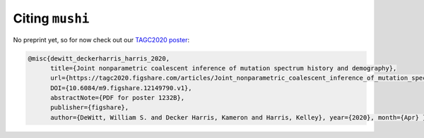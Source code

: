 Citing ``mushi``
################

.. todo::
  Add manuscript citation when available

No preprint yet, so for now check out our `TAGC2020 poster <https://tagc2020.figshare.com/articles/Joint_nonparametric_coalescent_inference_of_mutation_spectrum_history_and_demography/12149790>`_:

.. code-block:: bibtex

  @misc{dewitt_deckerharris_harris_2020,
        title={Joint nonparametric coalescent inference of mutation spectrum history and demography},
        url={https://tagc2020.figshare.com/articles/Joint_nonparametric_coalescent_inference_of_mutation_spectrum_history_and_demography/12149790/1},
        DOI={10.6084/m9.figshare.12149790.v1},
        abstractNote={PDF for poster 1232B},
        publisher={figshare},
        author={DeWitt, William S. and Decker Harris, Kameron and Harris, Kelley}, year={2020}, month={Apr} }
